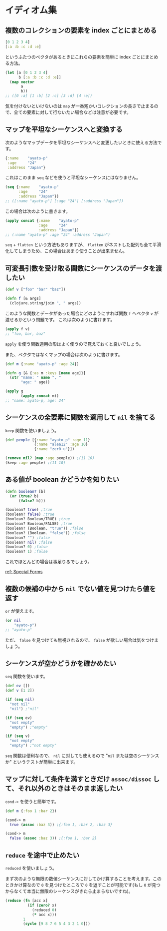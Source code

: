 * イディオム集

** 複数のコレクションの要素を index ごとにまとめる

#+begin_src clojure
[0 1 2 3 4]
[:a :b :c :d :e]
#+end_src

というふたつのベクタがあるときにこれらの要素を簡単に index ごとにまとめる方法。

#+begin_src clojure
(let [a [0 1 2 3 4]
      b [:a :b :c :d :e]]
  (map vector
       a
       b))
;; ([0 :a] [1 :b] [2 :c] [3 :d] [4 :e])
#+end_src

気を付けないといけないのは =map= が一番短かいコレクションの長さで止まるので、全ての要素に対して行ないたい場合などは注意が必要です。

** マップを平坦なシーケンスへと変換する

次のようなマップデータを平坦なシーケンスへと変更したいときに使える方法です。

#+begin_src clojure
{:name    "ayato-p"
 :age     "24"
 :address "Japan"}
#+end_src

これはこのまま =seq= などを使うと平坦なシーケンスにはなりません。

#+begin_src clojure
(seq {:name    "ayato-p"
      :age     "24"
      :address "Japan"})
;; ([:name "ayato-p"] [:age "24"] [:address "Japan"])
#+end_src

この場合は次のように書きます。

#+begin_src clojure
(apply concat {:name    "ayato-p"
               :age     "24"
               :address "Japan"})
;; (:name "ayato-p" :age "24" :address "Japan")
#+end_src

=seq= + =flatten= という方法もありますが、 =flatten= がネストした配列も全て平滑化してしまうため、この場合はあまり使うことが出来ません。

** 可変長引数を受け取る関数にシーケンスのデータを渡したい

#+begin_src clojure
(def v ["foo" "bar" "baz"])

(defn f [& args]
  (clojure.string/join ", " args))
#+end_src

このような関数とデータがあった場合にどのようにすれば関数 =f= へベクタ =v= が渡せるかという問題です。
これは次のように書けます。

#+begin_src clojure
(apply f v)
;; "foo, bar, baz"
#+end_src

=apply= を使う関数適用の形はよく使うので覚えておくと良いでしょう。

また、ベクタではなくマップの場合は次のように書けます。

#+begin_src clojure
(def m {:name "ayato-p" :age 24})

(defn g [& {:as m :keys [name age]}]
  (str "name: " name ", "
       "age: " age))

(apply g
       (apply concat m))
;; "name: ayato-p, age: 24"
#+end_src
** シーケンスの全要素に関数を適用して =nil= を捨てる

=keep= 関数を使いましょう。

#+begin_src clojure
(def people [{:name "ayato_p" :age 11}
             {:name "alea12" :age 10}
             {:name "zer0_u"}])

(remove nil? (map :age people)) ;(11 10)
(keep :age people) ;(11 10)
#+end_src

** ある値が boolean かどうかを知りたい

#+begin_src clojure
(defn boolean? [b]
  (or (true? b)
      (false? b)))

(boolean? true) ;true
(boolean? false) ;true
(boolean? Boolean/TRUE) ;true
(boolean? Boolean/FALSE) ;true
(boolean? (Boolean. "true")) ;false
(boolean? (Boolean. "false")) ;false
(boolean? "") ;false
(boolean? nil) ;false
(boolean? 0) ;false
(boolean? 1) ;false
#+end_src

これでほとんどの場合は事足りるでしょう。

[[http://clojure.org/reference/special_forms#if][ref: Special Forms]]
** 複数の候補の中から =nil= でない値を見つけたら値を返す

=or= が使えます。

#+begin_src clojure
(or nil
    "ayato-p")
;; "ayato-p"
#+end_src

ただ、 =false= を見つけても無視されるので、 =false= が欲しい場合は気をつけましょう。
** シーケンスが空かどうかを確かめたい

=seq= 関数を使います。

#+begin_src clojure
(def ev [])
(def v [1 2])

(if (seq nil)
  "not nil"
  "nil") ;"nil"

(if (seq ev)
  "not empty"
  "empty") ;"empty"

(if (seq v)
  "not empty"
  "empty") ;"not empty"
#+end_src

=seq= 関数は便利なので、 =nil= に対しても使えるので "=nil= または空のシーケンスか" というテストが簡単に出来ます。
** マップに対して条件を満すときだけ =assoc/dissoc= して、それ以外のときはそのまま返したい

=cond->= を使うと簡単です。

#+begin_src clojure
(def m {:foo 1 :bar 2})

(cond-> m
  true (assoc :baz 3)) ;{:foo 1, :bar 2, :baz 3}

(cond-> m
  false (assoc :baz 3)) ;{:foo 1, :bar 2}
#+end_src
**  =reduce= を途中で止めたい

=reduced= を使いましょう。

まず次のような無限の数値シーケンスに対してかけ算することを考えます。このときかけ算なので =0= を見つけたところで =0= を返すことが可能です(もし =0= が見つからなくて本当に無限のシーケンスがきたら止まらないですね)。

#+begin_src clojure
(reduce (fn [acc x]
          (if (zero? x)
            (reduced 0)
            (* acc x)))
        1
        (cycle [9 8 7 6 5 4 3 2 1 0]))
#+end_src
